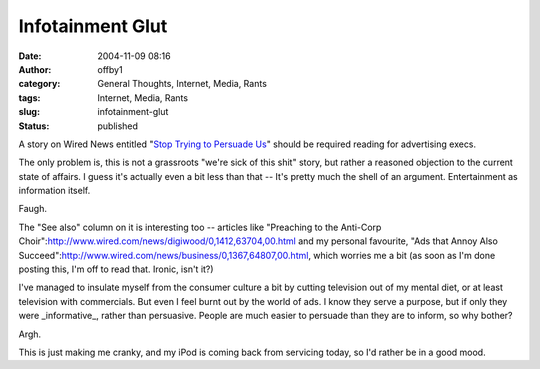 Infotainment Glut
#################
:date: 2004-11-09 08:16
:author: offby1
:category: General Thoughts, Internet, Media, Rants
:tags: Internet, Media, Rants
:slug: infotainment-glut
:status: published

A story on Wired News entitled "`Stop Trying to Persuade
Us <http://www.wired.com/news/culture/0,1284,65640,00.html>`__" should
be required reading for advertising execs.

The only problem is, this is not a grassroots "we're sick of this shit"
story, but rather a reasoned objection to the current state of affairs.
I guess it's actually even a bit less than that -- It's pretty much the
shell of an argument. Entertainment as information itself.

Faugh.

The "See also" column on it is interesting too -- articles like
"Preaching to the Anti-Corp
Choir":http://www.wired.com/news/digiwood/0,1412,63704,00.html and my
personal favourite, "Ads that Annoy Also
Succeed":http://www.wired.com/news/business/0,1367,64807,00.html, which
worries me a bit (as soon as I'm done posting this, I'm off to read
that. Ironic, isn't it?)

I've managed to insulate myself from the consumer culture a bit by
cutting television out of my mental diet, or at least television with
commercials. But even I feel burnt out by the world of ads. I know they
serve a purpose, but if only they were \_informative\_, rather than
persuasive. People are much easier to persuade than they are to inform,
so why bother?

Argh.

This is just making me cranky, and my iPod is coming back from servicing
today, so I'd rather be in a good mood.
